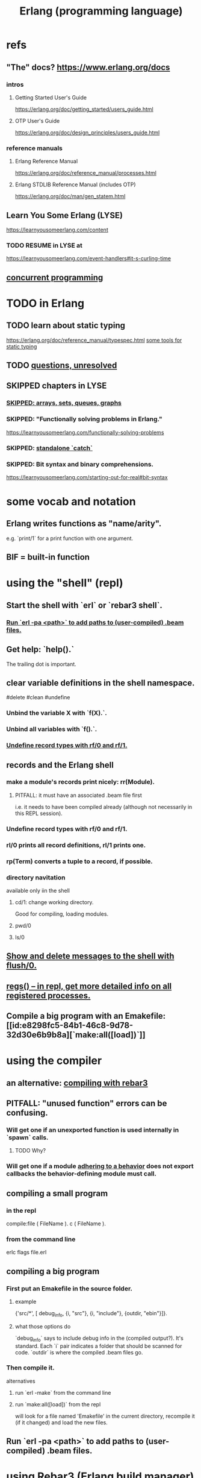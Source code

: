 :PROPERTIES:
:ID:       c008e013-350c-47c7-9f87-228d1d35b2b3
:END:
#+title: Erlang (programming language)
* refs
** "The" docs? https://www.erlang.org/docs
*** intros
**** Getting Started User's Guide
     https://erlang.org/doc/getting_started/users_guide.html
**** OTP User's Guide
     https://erlang.org/doc/design_principles/users_guide.html
*** reference manuals
**** Erlang Reference Manual
     https://erlang.org/doc/reference_manual/processes.html
**** Erlang STDLIB Reference Manual (includes OTP)
     https://erlang.org/doc/man/gen_statem.html
** Learn You Some Erlang (LYSE)
   https://learnyousomeerlang.com/content
*** TODO RESUME in LYSE at
    https://learnyousomeerlang.com/event-handlers#it-s-curling-time
** [[id:a0f72fa0-6930-4b6b-a570-93a4748895bb][concurrent programming]]
* TODO in Erlang
** TODO learn about static typing
   https://erlang.org/doc/reference_manual/typespec.html
   [[id:25b56f5b-eb2d-46b4-9f97-c3ba0f02484b][some tools for static typing]]
** TODO [[id:77a1ba6e-d657-4579-afe7-d5a95ce7bb74][questions, unresolved]]
** SKIPPED chapters in LYSE
*** [[id:62d43b5f-4411-4726-be7e-671a802595d2][SKIPPED: arrays, sets, queues, graphs]]
*** SKIPPED: "Functionally solving problems in Erlang."
    https://learnyousomeerlang.com/functionally-solving-problems
*** SKIPPED: [[id:38b59abc-ae95-47f2-b23e-d3af81b8d803][standalone `catch`]]
*** SKIPPED: Bit syntax and binary comprehensions.
    https://learnyousomeerlang.com/starting-out-for-real#bit-syntax
* some vocab and notation
** Erlang writes functions as "name/arity".
   e.g. `print/1` for a print function with one argument.
** BIF = built-in function
* using the "shell" (repl)
** Start the shell with `erl` or `rebar3 shell`.
*** [[id:b352deca-445d-4fa1-b80e-ae2ab06d9c3a][Run `erl -pa <path>` to add paths to (user-compiled) .beam files.]]
** Get help: `help().`
   The trailing dot is important.
** clear variable definitions in the shell namespace.
   #delete #clean #undefine
*** Unbind the variable X with `f(X).`.
*** Unbind all variables with `f().`.
*** [[id:93aa1364-b9e5-42ef-ac8c-f6740bae880e][Undefine record types with rf/0 and rf/1.]]
** records and the Erlang shell
   :PROPERTIES:
   :ID:       2d70cd42-4d1d-4df9-91f5-8cb324a19da1
   :END:
*** make a module's records print nicely: rr(Module).
    :PROPERTIES:
    :ID:       ddbc4a6b-942c-4fae-aaf9-9d14481693bc
    :END:
**** PITFALL: it must have an associated .beam file first
     i.e. it needs to have been compiled already
     (although not necessarily in this REPL session).
*** Undefine record types with rf/0 and rf/1.
    :PROPERTIES:
    :ID:       93aa1364-b9e5-42ef-ac8c-f6740bae880e
    :END:
*** rl/0 prints all record definitions, rl/1 prints one.
*** rp(Term) converts a tuple to a record, if possible.
*** directory navitation
    available only iin the shell
**** cd/1: change working directory.
     Good for compiling, loading modules.
**** pwd/0
**** ls/0
** [[id:0dfa99f9-7d57-4d9d-b664-728d6b916ea8][Show and delete messages to the shell with flush/0.]]
** [[id:b56be675-c98d-4d98-b1e3-bba982c6abdb][regs() -- in repl, get more detailed info on all registered processes.]]
** Compile a big program with an Emakefile: [[id:e8298fc5-84b1-46c8-9d78-32d30e6b9b8a][`make:all([load])`]]
* using the compiler
** an alternative: [[id:7d366340-3876-415f-aec1-05108a28fd2b][compiling with rebar3]]
** PITFALL: "unused function" errors can be confusing.
*** Will get one if an unexported function is used internally in `spawn` calls.
    :PROPERTIES:
    :ID:       209c4447-0e85-47dd-b77d-1e759faaf10b
    :END:
**** TODO Why?
*** Will get one if a module [[id:0976ad01-0e93-405e-9b62-76b91e3b8beb][adhering to a behavior]] does not export callbacks the behavior-defining module must call.
** compiling a small program
*** in the repl
    compile:file ( FileName ).
    c ( FileName ).
*** from the command line
    erlc flags file.erl
** compiling a big program
*** First put an Emakefile in the source folder.
**** example
     {'src/*', [ debug_info,
                 {i, "src"},
                 {i, "include"},
                 {outdir, "ebin"}]}.
**** what those options do
     `debug_info` says to include debug info in the (compiled output?).
       It's standard.
     Each `i` pair indicates a folder that should be scanned for code.
     `outdir` is where the compiled .beam files go.
*** Then compile it.
    alternatives
**** run `erl -make`        from the command line
**** run `make:all([load])` from the repl
     :PROPERTIES:
     :ID:       e8298fc5-84b1-46c8-9d78-32d30e6b9b8a
     :END:
     will look for a file named 'Emakefile' in the current directory,
     recompile it (if it changed) and load the new files.
** Run `erl -pa <path>` to add paths to (user-compiled) .beam files.
   :PROPERTIES:
   :ID:       b352deca-445d-4fa1-b80e-ae2ab06d9c3a
   :END:
* using [[id:4bdf5e92-8bf3-498d-9b0a-6febaf854a31][Rebar3 (Erlang build manager)]]
* erlang and emacs
  :PROPERTIES:
  :ID:       3a230207-47a8-4dde-af88-2c442f5c51aa
  :END:
** erlang-indent-current-buffer
** [[id:b1d56ff7-9557-4208-9ed1-28a807fce6f9][Comments should follow %%.]]
* some basic syntax
** "terms"
   an integer, float, atom, string, list, map, or tuple
** Comments follow %%.
   :PROPERTIES:
   :ID:       b1d56ff7-9557-4208-9ed1-28a807fce6f9
   :END:
   or %, but then the Emacs auto-formatting sucks.
** Expressions are only evaluated if they end in a dot and then whitespace.
   I guess the dot without whitespace can be a conjuction.
** Comma-separated expressions are all evaluated, and the last one returned.
** Variables
*** PITFALL: Variable assignment (=) is weird.
    `X = Y` will return the value if they are equal.
    If they are not, it will raise an exception.
    A value can be "reassigned" to a variable as long as it results in no change in the variable's value.
*** How to write variables.
**** Variables must be capitalized.
**** Variables starting with an underscore are normal variables, except the compiler won't complain if they're not used.
     Just like other variables,
     it is not possible to bind them more than once.
** Atoms
   :PROPERTIES:
   :ID:       b83c0167-c0f4-4ba1-9945-46dc4211ee12
   :END:
   are like strings whose names and values are equal.
*** examples
    1> atom.
    atom
    2> atoms_rule.
    atoms_rule
    3> atoms_rule@erlang.
    atoms_rule@erlang
    4> 'Atoms can be cheated!'.
    'Atoms can be cheated!'
    5> atom = 'atom'.
    atom
*** rules
**** characters to use, and where
     should be enclosed in single quotes (') if it does not begin with a lower-case letter or if it contains other characters than alphanumeric characters, underscore (_), or @.
**** max atom length: 255 characters
**** max number of atoms: 1,048,576 by default
*** All atoms are defined.
*** They can't be too long.
*** PITFALL: Don't generate too many (e.g. random) atoms.
    They are not garbage-collected.
*** There are 28 reserved atoms.
**** the idea
     "Some atoms are reserved words and can not be used except for what the language designers wanted them to be: function names, operators, expressions, etc.
**** the reserved atoms
     after and andalso band begin bnot bor bsl bsr bxor case catch cond div end fun if let not of or orelse query receive rem try when xor
** Boolean logic
*** `and` and `or` are strict.
    `andalso` and `orelse` are lazy on the right side.
*** PITFALL: true and false are ordinary atoms.
    :PROPERTIES:
    :ID:       4a538e73-e552-486a-8ec8-76772091c0d3
    :END:
   Comparing them with < and > to other things
   is a potential source of error.
** equality tests & type
   They never throw type errors.
   =:= and =/= test for and against equality, and they care about type.
   == and /= do the same thing without caring about type.
** PITFALL: The LTE operator (=<) is written backwards
** PITFALL: Comparison works across types.
   number < atom < reference < fun < port < pid < tuple < list < bit string
** Tuples
   :PROPERTIES:
   :ID:       0e0237a3-8223-45b5-ad9e-b731a5777d9b
   :END:
*** Use brackets {,} to create tuples.
*** Use element/2 to access their elements.
    102> element( 1, {1,2} ).
    1
** Lists
   :PROPERTIES:
   :ID:       93434a34-a3e1-4392-bedd-50b28bb70e4a
   :END:
*** PITFALL: Lists can mix types.
*** hd = head, tl = tail.
    Don't forget the parentheses!
*** (++) joins lists, is right-associative.
*** (--) subtracts a prefix, is right-associative.
    Specifically, it finds the longest prefix of the first argument equal to a prefix of the second argument, and returns the remainder of the first argument.
*** The (|) operator separating "head" from tail is whack.
    The "head" it isolates can be more than one element.

    29> [1|[2,3]].
    [1,2,3]
    30> [1,2|[2,3]].
    [1,2,2,3]
*** PITFALL: Lists can be improper (not null-terminated).
     [1 | 2] creates something that behaves kind of like a list,
     but it doesn't end with [], and as a result (for some reason)
     some uses break. For instance [1 | 2] ++ [2,3] is not defined.
*** list comprehensions
**** a functional example
     1> [2*N || N <- [1,2,3,4]].
     [2,4,6,8]
     2> [ X ||
          X <- [1,2,3,4,5,6,7,8,9,10],
          X rem 2 =:= 0].
     [2,4,6,8,10]
     5> [X+Y ||
         X <- [1,2],
         Y <- [2,3]].
     [3,4,4,5]
*** Evaluating a list of IO operations evaluates them.
    Here's a list comprehension that does IO.
    It returns no value, because it's followed by a (,).

    [ io:format("~p was set free.~n",
   	     [C#cat.name] )
      || C <- Cats ],
    ...
**** [[id:b56fe30d-efdd-4ec3-81b8-8b28840185bf][example: a list comprehension that spawns stuff]]
* modules
** Module consist entirely of attributes and functions.
** name conflicts
*** Functions can share a name if their arities differ.
*** Modules are flat, and hence name conflicts common.
*** Check for name conflicts with `code:clash/0`.
*** "prefix every module name with the name of your project"
    This is common practice.
** The `erlang` prelude is imported implicitly.
** The use of most* definitions must be fully qualified.
   * all definitions not from `erlang`
*** Qualification uses (:), not (.).
    3> c(useless).
    {ok,useless}
    6> useless:hello().
    Hello, world!
    ok
    7>
*** example
    1> erlang:element(2, {a,b,c}).
    b
    2> element(2, {a,b,c}).
    b
    3> lists:seq(1,4).
    [1,2,3,4]
    4> seq(1,4).
    ** exception error: undefined shell command seq/2
** module attributes
*** some module attributes
**** The module name is mandatory.
     `-module(name)`
     where `name` is an atom.
**** export lists
***** are written thus
      `-export ( [ Function1/Arity,
                  ...,
                  FunctionN/Arity ] ).
***** Can be circumvented
      -compile(export_all). %% replace with -export() later, for God's sake!
**** optional explicit imports for individual functions
     Deprecated, according to some guy on StackOverflow.

     -import ( Module,
              [ Function1/Arity,
               ...,
               FunctionN/Arity ] ).
**** `-behavior(ConstrainingModule)`
     :PROPERTIES:
     :ID:       0976ad01-0e93-405e-9b62-76b91e3b8beb
     :END:
***** Is a promise to adhere to the behavior defined in ConstrainingModule.
***** Behaviors are intended to separate generic and specific code.
      The behavior is the generic part.
      A module adhering to it is sometimes called a "callback module".
***** Often (always?) that's a list of required callbacks.
      e.g. the gen_server does this when used as a behavior-constraining module.
***** How to create new behaviors.
      -module(my_behaviour).
      -export([behaviour_info/1]).

      %% Here init/1, some_fun/0 and other/3 are callbacks that must be defined by any code that will use the behavior.
      behaviour_info(callbacks) -> [{init,1}, {some_fun, 0}, {other, 3}];
      behaviour_info(_) -> undefined.
**** There are many more.
*** functions to retrieve a module's attributes
    Use module_info/0 to get them all.
    Use module_info/1 to get one of them.
** TODO Header inclusion: Why? Why not?
   :PROPERTIES:
   :ID:       b2d67f91-7509-45ca-bfd9-77fe1aaff43e
   :END:
*** my hunch
    is that it's just to avoid having to qualify names,
    particularly those of record accessors.
*** my StackOverflow question about it
    https://stackoverflow.com/questions/69065641/why-does-erlang-offer-both-import-for-modules-and-include-for-headers
*** LYSE talks about it here
    https://learnyousomeerlang.com/a-short-visit-to-common-data-structures
* pattern matching
** an example
  greet(male, Name) ->
    io:format("Hello, Mr. ~s!", [Name]);
  greet(female, Name) ->
    io:format("Hello, Mrs. ~s!", [Name]);
  greet(_, Name) ->
    io:format("Hello, ~s!", [Name]).
** COOL: A variable can appear more than once in a pattern.
   same(X,X) ->
     true;
   same(_,_) ->
     false.
** named patterns
   valid_time( { Date = {Y,M,D},
                 Time = {H,Min,S} } ) -> ...
** guards
*** use the `when` keyword.
    old_enough_to_drive(X) when X >= 16 -> true;
    old_enough_to_drive(_) -> false.
*** Join guards lazily with commas (and) and semicolons (or).
   right_age(X) when X >= 16, X =< 104 ->
     true;
   right_age(_) ->
     false.
   wrong_age(X) when X < 16; X > 104 ->
     true;
   wrong_age(_) ->
     false.
*** PITFALL: Guards do not accept user-defined functions.
    because of side effects.
*** PITFALL: (;) and (,) treat errors unlike `orelse` and `andalso`.
    https://learnyousomeerlang.com/syntax-in-functions
    """ Note: I've compared , and ; in guards to the operators andalso and orelse. They're not exactly the same, though. The former pair will catch exceptions as they happen while the latter won't. What this means is that if there is an error thrown in the first part of the guard X >= N; N >= 0, the second part can still be evaluated and the guard might succeed; if an error was thrown in the first part of X >= N orelse N >= 0, the second part will also be skipped and the whole guard will fail.

    However (there is always a 'however'), only andalso and orelse can be nested inside guards. This means (A orelse B) andalso C is a valid guard, while (A; B), C is not. Given their different use, the best strategy is often to mix them as necessary."""
** [[id:393f4ace-8cb5-45a4-9087-b959e381b641][pattern matching on records]]
* macros
** user-defined macros
   A 'function' macro could be written as
     -define(sub(X,Y), X-Y).
   and used like
     ?sub(23,47),
   later replaced by 23-47 by the compiler.
** The ?MODULE macro returns the current module's name.
   :PROPERTIES:
   :ID:       f92bc235-73f0-46f8-b34f-57f6002878a7
   :END:
   It's useful, e.g., for writing a helper function in module M
   that spawns another function also defined in module M:

   start(FoodList) ->
       spawn( ?MODULE,
    	  fridge2,
    	  [FoodList] ).
* functions
** expression blocks
   Commas can separate expressions.
   The last is returned, all are evaluated.

   add(A,B) ->
     something, // will be evaluated
     something, // will be evaluated
     A + B.     // will be evaluated and returned
** Every function returns something.
** The last "function clause" ends in a period.
   The others are terminated by commas.
   A clause defines how to process an input pattern.
** recursion
*** via guards
    fac(0) -> 1;
    fac(N) when N > 0 -> N*fac(N-1).
*** via pattern matching
    len([]) -> 0;
    len([_|T]) -> 1 + len(T).
*** tail recursion and accumulators
**** the trick
     Define f(args), where args do not match the base case,
     as nothing more than f(different args).
***** Note that g( f( different args) ) won't cut it.
**** some examples
***** an example
      tail_fac(N) -> tail_fac(N,1).
      tail_fac(0,Acc) -> Acc;
      tail_fac(N,Acc) when N > 0 -> tail_fac(N-1,N*Acc).
***** my own length function
      len( X ) -> len( X, 0 ).
      len( [], N ) ->
	N;
      len( [_|X], N ) ->
	len(X,N+1).
**** There might be multiple base cases.
     And if so, the pattern match might need a guard.

     take(_,0) -> [];
     take([],_) -> [];
     take([H|T],N) when N > 0 -> [H|take(T,N-1)].
** higher-order functions
*** They are called naturally.
    -module(hof).

    one() -> 1.
    two() -> 2.

    add(X,Y) -> X() + Y().
*** They are specified awkwardly.
    Precede higher-order arguments with the `fun` keyword.
    hhfuns:add(
      fun hof:one/0,
      fun hof:two/0).
** anonymous functions
   #lambda
*** syntax
    fun(Args1) ->
   	 Expression1, Exp2, ..., ExpN;
       ...
       (Args3) ->
   	 Expression1, Exp2, ..., ExpN
    end
*** PITFALL: scope, inheritance, shadowing
    Here, the inner lambda inherits A from its parent's scope,
    so the comparison A=2 always fails.
    base() ->
        A = 1,
        (fun() -> A = 2 end)().

    But here the outer A bound to 1 is shadowed,
    by the A argument to the inner lambda,
    so the result of base() is a function that can succeed for some inputs
    (specifically the input 1).
    base() ->
        A = 1,
        (fun(A) -> A = 2 end)(2).
*** "named anonymous functions" permit recursion.
    For instance, evaluate the following in the shell,
    and it will print the "Call Batman!" message forever.

    PrepareAlarm = fun(Room) ->
       io:format("Alarm set in ~s.~n",[Room]),
        fun Loop() ->
           io:format("Alarm tripped in ~s! Call Batman!~n",[Room]),
           timer:sleep(500),
           Loop()
        end
    end.
    AlarmReady = PrepareAlarm("bathroom").
    AlarmReady().
* if expressions
  #conditional
** They can be avoided entirely.
   Case expressions are more general.
** They are weird. Here are [[id:c1784f19-4e51-4239-8178-c074251b63aa][some if expressions in Erlang]].
** They resemble case expressions.
   if <case> -> <result>;
      <case> -> <result>;
      ...
   end.
** Some branch should evaluate.
   :PROPERTIES:
   :ID:       9803244e-0369-4b35-927d-de0fd043aee1
   :END:
   Because every expression should return something,
   and if expressions are expressions.
** Default `true` conditions (`else` in other languages) are deprecated.
* case expressions
** syntax look like Haskell
   case <condition> of
     <value> -> <result>;
     <value> -> <result>;
     ...
   end
*** PITFALL: Trailing period only if it's the last expression!
** [[id:9803244e-0369-4b35-927d-de0fd043aee1][Some branch should evaluate.]]
** can include guards ("when" clauses)
   case Temperature of
     {celsius, N} when N >= 20, N =< 45 -> <result>;
* types
** Erlang is strongly but dynamically typed.
   There are no implicit conversions.
   Type errors are only caught at runtime.
** (explicit) type conversion
   These are all in the `erlang` namespace,
   and not imported by default.
*** some of those functions
    atom_to_binary/2
    atom_to_list/1
    binary_to_atom/2
    binary_to_existing_atom/2
    binary_to_list/1
    bitstring_to_list/1
    binary_to_term/1
    float_to_list/1
    fun_to_list/1
    integer_to_list/1
    integer_to_list/2
    iolist_to_binary/1
    iolist_to_atom/1
    list_to_atom/1
    list_to_binary/1
    list_to_bitstring/1
    list_to_existing_atom/1
    list_to_float/1
    list_to_integer/2
    list_to_pid/1
    list_to_tuple/1
    pid_to_list/1
    port_to_list/1
    ref_to_list/1
    term_to_binary/1
    term_to_binary/2
    tuple_to_list/1
** type tests
   is_atom/1           is_binary/1
   is_bitstring/1      is_boolean/1        is_builtin/3
   is_float/1          is_function/1       is_function/2
   is_integer/1        is_list/1           is_number/1
   is_pid/1            is_port/1           is_record/2
   is_record/3         is_reference/1      is_tuple/1
** static typing, some tools for
   :PROPERTIES:
   :ID:       25b56f5b-eb2d-46b4-9f97-c3ba0f02484b
   :END:
*** TypEr generates type signatures.
*** Dialyzer typechecks.
*** There are more such tools.
** some types
*** [[id:b83c0167-c0f4-4ba1-9945-46dc4211ee12][Atoms]]
**** [[id:4a538e73-e552-486a-8ec8-76772091c0d3][PITFALL: true and false are ordinary atoms.]]
*** [[id:0e0237a3-8223-45b5-ad9e-b731a5777d9b][Tuples]]
*** [[id:93434a34-a3e1-4392-bedd-50b28bb70e4a][Lists]]
*** records
**** [[id:2d70cd42-4d1d-4df9-91f5-8cb324a19da1][records and the Erlang shell]]
**** Records are just tuples in Erlang.
**** [[id:ddbc4a6b-942c-4fae-aaf9-9d14481693bc][to make records print nicely]]
**** accessing record fields
***** example
      RobTheRobot # module.bestFriend # robot.name.
***** Field accessors (like "details" and "name" below) must be qualified with the module name.
***** (#) is left-associative, hence chains naturally.
**** PITFALL: Accessors are integers, kind of.
     If `name` is the second field of the record type `gobot`,
     then this monstrosity evaluates:

     104> #gobot.name.
     2
     105> 1 + #gobot.name.
     3
**** pattern matching on records
     :PROPERTIES:
     :ID:       393f4ace-8cb5-45a4-9087-b959e381b641
     :END:
***** examples
      admin_panel(#user{name=Name, group=admin}) ->
          Name ++ " is allowed!";
      ...

      adult_section(U = #user{}) when U#user.age >= 18 ->
          %% Show naughty stuff.
          allowed;
      ...
***** Fields can be omitted -- even all of them.
****** PITFALL: The {}s must still be written when omitting all fields.
       test_is_state (_ = #state{}) ->
         is_state;
       test_is_state (_) ->
         is_not_state.
**** record "updates"
     Remember, data is immutable.

     repairman(Rob) ->
         Details = Rob#robot.details,
         NewRob = Rob#robot{details=["Repaired by repairman"|Details]},
         {repaired, NewRob}.
*** maps
**** the default `maps` library
     https://learnyousomeerlang.com/maps
     Hash maps.
     Recent (added in version R17).
     Nice special syntax.
**** some non-prelude map libraries
***** dict    - simple  maps that scale well
***** gbtrees - complex maps that scale well
      "General balanced trees."
      For *some* things, better than dicts.
***** orddict - simple  maps that scale badly
****** Good to about 75 elements.
****** Some important functions
******* orddict:store/3,
******* orddict:find/2
	when you do not know whether the key is in the dictionaries
******* orddict:fetch/2
	when you know it is there or that it must be there
******* orddict:erase/2.
*** SKIPPED: arrays, sets, queues, graphs
    :PROPERTIES:
    :ID:       62d43b5f-4411-4726-be7e-671a802595d2
    :END:
    https://learnyousomeerlang.com/a-short-visit-to-common-data-structures
* [[id:f68891f2-deaf-47f7-9f8e-ed2ff9f69811][exceptions]]
* [[id:8bd1818b-7da8-4c6b-b35e-93f54ef5a0d7][concurrency in Erlang]]
* hot code loading
** Erlang's `code server` can maintain two running versions of a module.
** `local` vs. `external` calls
   Local calls are local to that module,
   and look like `function(args)" rather than "module:function(args)".
** External calls always call the newest version of a module.
** External recursive calls thus let an actor change its own code.
   Qualify a recursive call with ?MODULE
   and it will load the new version of the module.
*** example
    -module(hotload).
    -export([server/1, upgrade/1]).

    server(State) ->
      receive
	update ->
          NewState = ?MODULE:upgrade(State),
          ?MODULE:server(NewState);  %% loop in the new version of the module
	SomeMessage ->
          %% do something here
          server(State)  %% stay in the same version no matter what.
      end.

    upgrade(OldState) ->
      %% transform and return the state here.
** PITFALL: Third generations are killed by the VM.
   "If you load a third version of a module while a process still runs with the first one, that process gets killed by the VM, which assumes it was an orphan process without a supervisor or a way to upgrade itself. If nobody runs the oldest version, it is simply dropped and the newest ones are kept instead."
* misc
** the Erlang Foreign Function Interface (FFI)
   https://github.com/joergen7/effi
** state: Use recursion to model it.
   Recursion can do anything state could.
**** example
     This fridge "stores" food new food
     by calling itself with an updated argument.

     fridge2(FoodList) ->
         receive
          {From, {store, Food}} ->
              From ! {self(), ok},
              fridge2([Food|FoodList]);
          {From, {take, Food}} ->
              case lists:member(Food, FoodList) of
                  true ->
                      From ! {self(), {ok, Food}},
                      fridge2(lists:delete(Food, FoodList));
                  false ->
                      From ! {self(), not_found},
                      fridge2(FoodList)
              end;
          terminate ->
              ok
         end.
** printing
   https://erlang.org/doc/man/io.html#format-3
*** rp/1 prints an arbitrary term.
*** io:format/2: some instructive examples
    io:format("~s~n",[<<"Hello">>]),
    io:format("~p~n",[<<"Hello">>]),
    io:format("~~~n"),
    io:format("~f~n", [4.0]),
    io:format("~30f~n", [4.0]).
*** Use ~p to print many kinds (any kind?) of data.
    io:format( "~p~n", [[2,{3,4},"hi",5]] ).
** time
*** timer:sleep/1 -- pause for a number of ms
*** converting a date to a duration
    time_to_go(TimeOut={{_,_,_}, {_,_,_}}) ->
      Now = calendar:local_time(),
      ToGo = calendar:datetime_to_gregorian_seconds(TimeOut) -
        calendar:datetime_to_gregorian_seconds(Now),
      ...
*** validating a date
    {{Y,M,D},{H,Min,S}} format

    There's something builtin to validate the {Y,M,D},
    but nothing for the {H,M,S} part.
**** Here's something that does both.
     valid_datetime({Date,Time}) ->
       try
         calendar:valid_date(Date) andalso valid_time(Time)
       catch
         error:function_clause ->
           %% not in {{Y,M,D},{H,Min,S}} format
           false
       end;
     valid_datetime(_) ->
       false.

     valid_time({H,M,S}) -> valid_time(H,M,S). % artiy 1 -> arity 3
     valid_time(H,M,S) when H >= 0, H < 24,
     		       M >= 0, M < 60,
     		       S >= 0, S < 60 -> true;
     valid_time(_,_,_) -> false.
** apply/3
   apply (Module, Function, Args)
   seems to run Module:Function against Args.
** [[id:1029a65f-378c-4438-bd72-37e5aedbf93e][HTTP in Erlang: the Inets library]]
